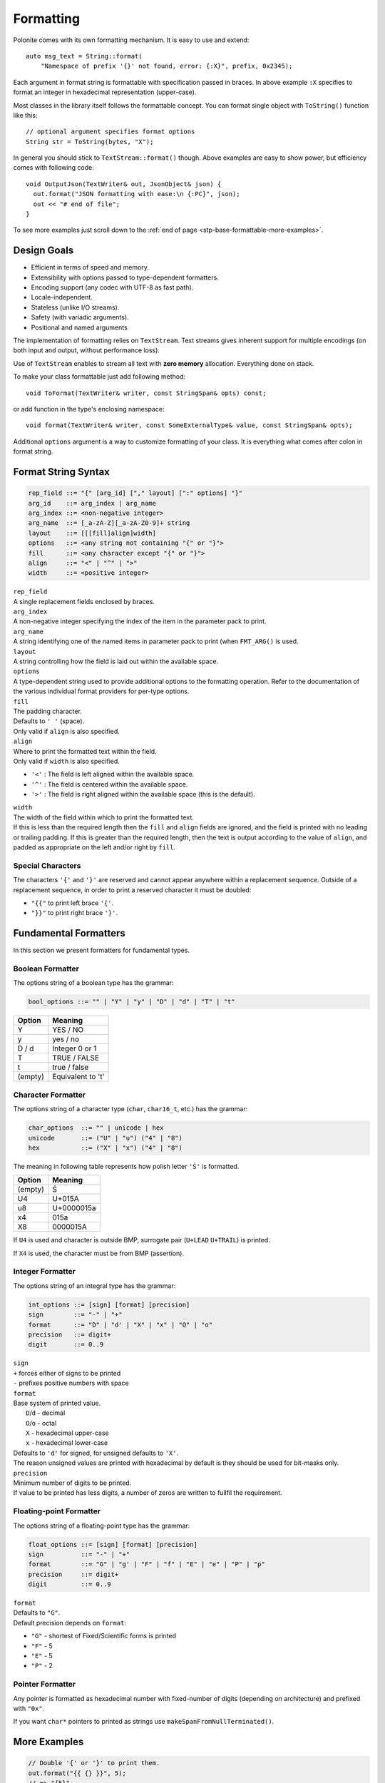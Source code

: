 .. _stp-base-formattable:

Formatting
**********

Polonite comes with its own formatting mechanism. It is easy to use and extend::

  auto msg_text = String::format(
      "Namespace of prefix '{}' not found, error: {:X}", prefix, 0x2345);

Each argument in format string is formattable with specification passed in braces. In above example ``:X`` specifies to format an integer in hexadecimal representation (upper-case).

Most classes in the library itself follows the formattable concept.
You can format single object with ``ToString()`` function like this::

  // optional argument specifies format options
  String str = ToString(bytes, "X");

In general you should stick to ``TextStream::format()`` though. Above examples are easy to show power, but efficiency comes with following code::

   void OutputJson(TextWriter& out, JsonObject& json) {
     out.format("JSON formatting with ease:\n {:PC}", json);
     out << "# end of file";
   }

To see more examples just scroll down to the :ref:`end of page <stp-base-formattable-more-examples>`.

Design Goals
============

* Efficient in terms of speed and memory.
* Extensibility with options passed to type-dependent formatters.
* Encoding support (any codec with UTF-8 as fast path).
* Locale-independent.
* Stateless (unlike I/O streams).
* Safety (with variadic arguments).
* Positional and named arguments

The implementation of formatting relies on ``TextStream``. Text streams gives inherent support for multiple encodings (on both input and output, without performance loss).

Use of ``TextStream`` enables to stream all text with **zero memory** allocation. Everything done on stack.

To make your class formattable just add following method::

  void ToFormat(TextWriter& writer, const StringSpan& opts) const;

or add function in the type's enclosing namespace::

  void format(TextWriter& writer, const SomeExternalType& value, const StringSpan& opts);

Additional ``options`` argument is a way to customize formatting of your class.
It is everything what comes after colon in format string.

.. _stp-base-formattable-more-examples:

Format String Syntax
====================

.. code-block:: bnf

   rep_field ::= "{" [arg_id] ["," layout] [":" options] "}"
   arg_id    ::= arg_index | arg_name
   arg_index ::= <non-negative integer>
   arg_name  ::= [_a-zA-Z][_a-zA-Z0-9]+ string
   layout    ::= [[[fill]align]width]
   options   ::= <any string not containing "{" or "}">
   fill      ::= <any character except "{" or "}">
   align     ::= "<" | "^" | ">"
   width     ::= <positive integer>

| ``rep_field``
| A single replacement fields enclosed by braces.

| ``arg_index``
| A non-negative integer specifying the index of the item in the parameter pack to print.

| ``arg_name``
| A string identifying one of the named items in parameter pack to print (when ``FMT_ARG()`` is used.

| ``layout``
| A string controlling how the field is laid out within the available space.

| ``options``
| A type-dependent string used to provide additional options to the formatting operation. Refer to the documentation of the various individual format providers for per-type options.

| ``fill``
| The padding character.
| Defaults to ``' '`` (space).
| Only valid if ``align`` is also specified.

| ``align``
| Where to print the formatted text within the field.
| Only valid if ``width`` is also specified.

* ``'<'`` : The field is left aligned within the available space.
* ``'^'`` : The field is centered within the available space.
* ``'>'`` : The field is right aligned within the available space (this is the default).

| ``width``
| The width of the field within which to print the formatted text.
| If this is less than the required length then the ``fill`` and ``align`` fields are ignored, and the field is printed with no leading or trailing padding. If this is greater than the required length, then the text is output according to the value of ``align``, and padded as appropriate on the left and/or right by ``fill``.

Special Characters
------------------

The characters ``'{'`` and ``'}'`` are reserved and cannot appear anywhere within a replacement sequence. Outside of a replacement sequence, in order to print a reserved character it must be doubled:

* ``"{{"`` to print left brace ``'{'``.
* ``"}}"`` to print right brace ``'}'``.

Fundamental Formatters
======================

In this section we present formatters for fundamental types.

Boolean Formatter
-----------------

The options string of a boolean type has the grammar:

.. code-block:: bnf

   bool_options ::= "" | "Y" | "y" | "D" | "d" | "T" | "t"

+----------+-------------------+
|  Option  |     Meaning       |
+==========+===================+
|     Y    | YES / NO          |
+----------+-------------------+
|     y    | yes / no          |
+----------+-------------------+
|   D / d  | Integer 0 or 1    |
+----------+-------------------+
|     T    | TRUE / FALSE      |
+----------+-------------------+
|     t    | true / false      |
+----------+-------------------+
|  (empty) | Equivalent to 't' |
+----------+-------------------+

Character Formatter
-------------------

The options string of a character type (``char``, ``char16_t``, etc.) has the grammar:

.. code-block:: bnf

   char_options  ::= "" | unicode | hex
   unicode       ::= ("U" | "u") ("4" | "8")
   hex           ::= ("X" | "x") ("4" | "8")

The meaning in following table represents how polish letter ``'Ś'`` is formatted.

+----------+-------------------+
| Option   |     Meaning       |
+==========+===================+
|  (empty) | Ś                 |
+----------+-------------------+
|     U4   | U+015A            |
+----------+-------------------+
|     u8   | U+0000015a        |
+----------+-------------------+
|     x4   | 015a              |
+----------+-------------------+
|     X8   | 0000015A          |
+----------+-------------------+

If ``U4`` is used and character is outside BMP, surrogate pair (``U+LEAD`` ``U+TRAIL``) is printed.

If ``X4`` is used, the character must be from BMP (assertion).

Integer Formatter
-----------------

The options string of an integral type has the grammar:

.. code-block:: bnf

   int_options ::= [sign] [format] [precision]
   sign        ::= "-" | "+"
   format      ::= "D" | "d' | "X" | "x" | "O" | "o"
   precision   ::= digit+
   digit       ::= 0..9

| ``sign``
| ``+`` forces either of signs to be printed
| ``-`` prefixes positive numbers with space

| ``format``
| Base system of printed value.
|   ``D``/``d`` - decimal
|   ``O``/``o`` - octal
|   ``X`` - hexadecimal upper-case
|   ``x`` - hexadecimal lower-case
| Defaults to ``'d'`` for signed, for unsigned defaults to ``'X'``.
| The reason unsigned values are printed with hexadecimal by default is they should be used for bit-masks only.

| ``precision``
| Minimum number of digits to be printed.
| If value to be printed has less digits, a number of zeros are written to fullfil the requirement.

Floating-point Formatter
------------------------

The options string of a floating-point type has the grammar:

.. code-block:: bnf

   float_options ::= [sign] [format] [precision]
   sign          ::= "-" | "+"
   format        ::= "G" | "g' | "F" | "f" | "E" | "e" | "P" | "p"
   precision     ::= digit+
   digit         ::= 0..9

| ``format``
| Defaults to ``"G"``.

| Default precision depends on ``format``:

* ``"G"`` - shortest of Fixed/Scientific forms is printed
* ``"F"`` - 5
* ``"E"`` - 5
* ``"P"`` - 2

.. todo:: Incomplete, explain each option in detail.

Pointer Formatter
-----------------

Any pointer is formatted as hexadecimal number with fixed-number of digits (depending on architecture) and prefixed with ``"0x"``.

If you want ``char*`` pointers to printed as strings use ``makeSpanFromNullTerminated()``.

More Examples
=============

.. code-block:: c++

   // Double '{' or '}' to print them.
   out.format("{{ {} }}", 5);
   // => "{5}"

   // Use positional arguments to reference single value multiple times.
   out.format("{0} + {0} != {}", 2, 5);
   // => "2 + 2 != 5"

   // Use named arguments to reference a value by name.
   out.format("{city} has {count}M people.", FMT_ARG(city), FMT_ARG(count));
   // => "New York has 9M people."

   // Layout your replacement:
   out.format("password = {}{*7}, 'p', 'd');
   // => "password = p******d"
